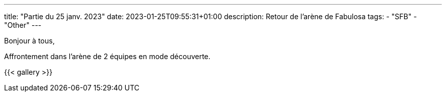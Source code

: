 ---
title: "Partie du 25 janv. 2023"
date: 2023-01-25T09:55:31+01:00
description: Retour de l’arène de Fabulosa
tags:
    - "SFB"
    - "Other"
---

Bonjour à tous,

Affrontement dans l’arène de 2 équipes en mode découverte.

{{< gallery >}}
